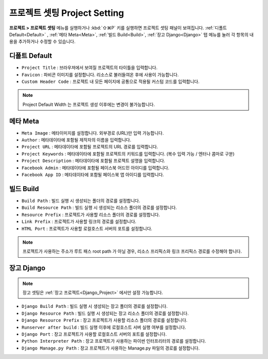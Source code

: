 프로젝트 셋팅 Project Setting
=============================

**프로젝트 > 프로젝트 셋팅** 메뉴를 실행하거나 :kbd:`⇧⌘P` 키를 실행하면 프로젝트 셋팅 패널이 보여집니다. :ref:`디폴트 Default<Default>` , :ref:`메타 Meta<Meta>`, :ref:`빌드 Build<Build>`, :ref:`장고 Django<Django>` 탭 메뉴를 눌러 각 항목의 내용을 추가하거나 수정할 수 있습니다.


.. _Default:

디폴트 Default
--------------------------

.. thumbnail:: resource/capture_window/proj_setting_default.png

* ``Project Title`` : 브라우져에서 보여질 프로젝트의 타이틀을 입력합니다.
* ``Favicon`` : 파비콘 이미지를 설정합니다. 리소스로 불러들여온 후에 사용이 가능합니다.
* ``Custom Header Code`` : 프로젝트 내 모든 페이지에 공통으로 적용될 커스텀 코드를 입력합니다.

.. note :: Project Default Width 는 프로젝트 생성 이후에는 변경이 불가능합니다.

.. _Meta:

메타 Meta
------------

.. thumbnail:: resource/capture_window/proj_setting_meta.png

* ``Meta Image`` : 메타이미지를 설정합니다. 외부경로 (URL)만 입력 가능합니다.
* ``Author`` : 메타데이타에 포함될 제작자의 이름을 입력합니다.
* ``Project URL`` : 메타데이타에 포함될 프로젝트의 URL 경로를 입력합니다.
* ``Project Keywords`` : 메타데이타에 포함될 프로젝트의 키워드를 입력합니다. (복수 입력 가능 / 엔터나 콤마로 구분)
* ``Project Description`` : 메타데이타에 포함될 프로젝트 설명을 입력합니다.
* ``Facebook Admin`` : 메타데이타에 포함될 페이스북 어드민 아이디를 입력합니다.
* ``Facebook App ID`` : 메타데이타에 포함될 페이스북 앱 아이디를 입력합니다.


.. _Build:

빌드 Build
------------

.. thumbnail:: resource/capture_window/proj_setting_build.png

* ``Build Path`` : 빌드 실행 시 생성되는 폴더의 경로를 설정합니다.
* ``Build Resource Path`` : 빌드 실행 시 생성되는 리소스 폴더의 경로를 설정합니다.
* ``Resource Prefix`` : 프로젝트가 사용할 리소스 폴더의 경로를 설정합니다.
* ``Link Prefix`` : 프로젝트가 사용할 링크의 경로를 설정합니다.
* ``HTML Port`` : 프로젝트가 사용할 로컬호스트 서버의 포트를 설정합니다.

.. note :: 프로젝트가 사용하는 주소가 루트 패스 root path 가 아닐 경우, 리소스 프리픽스와 링크 프리픽스 경로를 수정해야 합니다.

.. _Django:

장고 Django
------------

.. thumbnail:: resource/capture_window/proj_setting_django.png

.. note :: 장고 셋팅은 :ref:`장고 프로젝트<Django_Project>` 에서만 설정 가능합니다.

* ``Django Build Path`` : 빌드 실행 시 생성되는 장고 폴더의 경로를 설정합니다.
* ``Django Resource Path`` : 빌드 실행 시 생성되는 장고 리소스 폴더의 경로를 설정합니다.
* ``Django Resource Prefix`` : 장고 프로젝트가 사용할 리소스 폴더의 경로를 설정합니다.
* ``Runserver after build`` : 빌드 실행 이후에 로컬호스트 서버 실행 여부를 설정합니다.
* ``Django Port`` : 장고 프로젝트가 사용할 로컬호스트 서버의 포트를 설정합니다.
* ``Python Interpreter Path`` : 장고 프로젝트가 사용하는 파이썬 인터프리터의 경로를 설정합니다.
* ``Django Manage.py Path`` : 장고 프로젝트가 사용하는 Manage.py 파일의 경로를 설정합니다.
